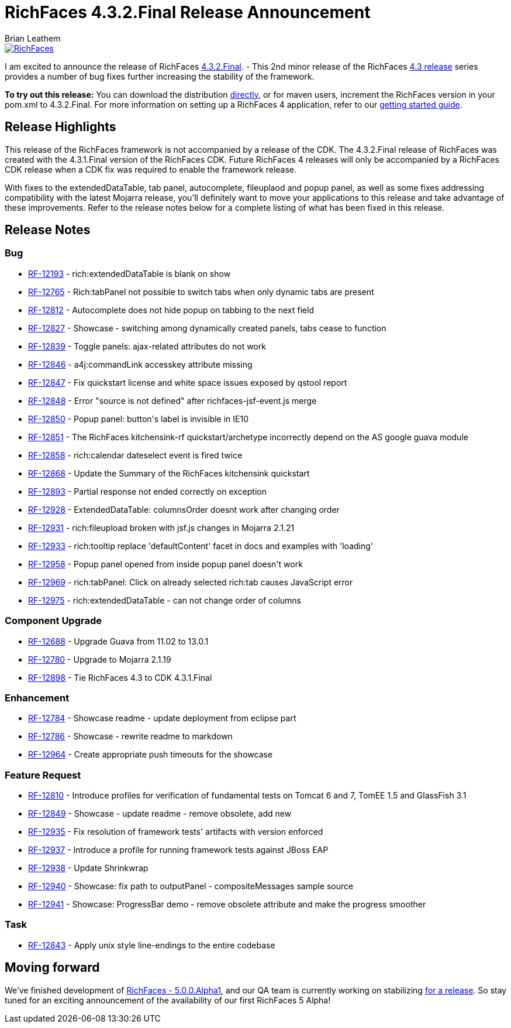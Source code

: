= RichFaces 4.3.2.Final Release Announcement
Brian Leathem
:awestruct-layout: post
:awestruct-tags: [RichFaces, RF43, Final]
:awestruct-image_url: /images/blog/common/richfaces_notext.png
:awestruct-description: "I am excited to announce the release of RichFaces 4.3.2.Final.  This second minor release of the RichFaces 4.3 release series provides a number of bug fixes further increasing the stability of the framework."

image::/images/blog/common/richfaces.png[RichFaces, float="right", link="http://richfaces.org/"]

I am excited to announce the release of RichFaces https://issues.jboss.org/browse/RF/fixforversion/12321315[4.3.2.Final]. -  This 2nd minor release of the RichFaces http://www.bleathem.ca/blog/tags/RF43/[4.3 release] series provides a number of bug fixes further increasing the stability of the framework.

[.alert.alert-info]
*To try out this release:* You can download the distribution http://www.jboss.org/richfaces/download/stable[directly], or for maven users, increment the RichFaces version in your pom.xml to 4.3.2.Final. For more information on setting up a RichFaces 4 application, refer to our http://community.jboss.org/wiki/GettingstartedwithRichFaces4x[getting started guide].

== Release Highlights

This release of the RichFaces framework is not accompanied by a release of the CDK.  The 4.3.2.Final release of RichFaces was created with the 4.3.1.Final version of the RichFaces CDK.  Future RichFaces 4 releases will only be accompanied by a RichFaces CDK release when a CDK fix was required to enable the framework release.

With fixes to the extendedDataTable, tab panel, autocomplete, fileuplaod and popup panel, as well as some fixes addressing compatibility with the latest Mojarra release, you'll definitely want to move your applications to this release and take advantage of these improvements.  Refer to the release notes below for a complete listing of what has been fixed in this release.

== Release Notes https://issues.jboss.org/browse/RF/fixforversion/12321315[+++<i class='icon-external-link-sign'></i>+++]

=== Bug

* https://issues.jboss.org/browse/RF-12193[RF-12193] - rich:extendedDataTable is blank on show
* https://issues.jboss.org/browse/RF-12765[RF-12765] - Rich:tabPanel not possible to switch tabs when only dynamic tabs are present
* https://issues.jboss.org/browse/RF-12812[RF-12812] - Autocomplete does not hide popup on tabbing to the next field
* https://issues.jboss.org/browse/RF-12827[RF-12827] - Showcase - switching among dynamically created panels, tabs cease to function
* https://issues.jboss.org/browse/RF-12839[RF-12839] - Toggle panels: ajax-related attributes do not work
* https://issues.jboss.org/browse/RF-12846[RF-12846] - a4j:commandLink accesskey attribute missing
* https://issues.jboss.org/browse/RF-12847[RF-12847] - Fix quickstart license and white space issues exposed by qstool report
* https://issues.jboss.org/browse/RF-12848[RF-12848] - Error &quot;source is not defined&quot; after richfaces-jsf-event.js merge
* https://issues.jboss.org/browse/RF-12850[RF-12850] - Popup panel: button&#39;s label is invisible in IE10
* https://issues.jboss.org/browse/RF-12851[RF-12851] - The RichFaces kitchensink-rf quickstart/archetype incorrectly depend on the AS google guava module
* https://issues.jboss.org/browse/RF-12858[RF-12858] - rich:calendar dateselect event is fired twice
* https://issues.jboss.org/browse/RF-12868[RF-12868] - Update the Summary of the RichFaces kitchensink quickstart
* https://issues.jboss.org/browse/RF-12893[RF-12893] - Partial response not ended correctly on exception
* https://issues.jboss.org/browse/RF-12928[RF-12928] - ExtendedDataTable: columnsOrder doesnt work after changing order
* https://issues.jboss.org/browse/RF-12931[RF-12931] - rich:fileupload broken with jsf.js changes in Mojarra 2.1.21
* https://issues.jboss.org/browse/RF-12933[RF-12933] - rich:tooltip replace &#39;defaultContent&#39; facet in docs and examples with &#39;loading&#39;
* https://issues.jboss.org/browse/RF-12958[RF-12958] - Popup panel opened from inside popup panel doesn&#39;t work
* https://issues.jboss.org/browse/RF-12969[RF-12969] - rich:tabPanel: Click on already selected rich:tab causes JavaScript error
* https://issues.jboss.org/browse/RF-12975[RF-12975] - rich:extendedDataTable - can not change order of columns
        
=== Component  Upgrade

* https://issues.jboss.org/browse/RF-12688[RF-12688] - Upgrade Guava from 11.02 to 13.0.1
* https://issues.jboss.org/browse/RF-12780[RF-12780] - Upgrade to Mojarra 2.1.19
* https://issues.jboss.org/browse/RF-12898[RF-12898] - Tie RichFaces 4.3 to CDK 4.3.1.Final
        
=== Enhancement

* https://issues.jboss.org/browse/RF-12784[RF-12784] - Showcase readme - update deployment from eclipse part
* https://issues.jboss.org/browse/RF-12786[RF-12786] - Showcase - rewrite readme to markdown
* https://issues.jboss.org/browse/RF-12964[RF-12964] - Create appropriate push timeouts for the showcase
        
=== Feature Request

* https://issues.jboss.org/browse/RF-12810[RF-12810] - Introduce profiles for verification of fundamental tests on Tomcat 6 and 7, TomEE 1.5 and GlassFish 3.1
* https://issues.jboss.org/browse/RF-12849[RF-12849] - Showcase - update readme - remove obsolete, add new
* https://issues.jboss.org/browse/RF-12935[RF-12935] - Fix resolution of framework tests&#39; artifacts with version enforced
* https://issues.jboss.org/browse/RF-12937[RF-12937] - Introduce a profile for running framework tests against JBoss EAP
* https://issues.jboss.org/browse/RF-12938[RF-12938] - Update Shrinkwrap
* https://issues.jboss.org/browse/RF-12940[RF-12940] - Showcase: fix path to outputPanel - compositeMessages sample source
* https://issues.jboss.org/browse/RF-12941[RF-12941] - Showcase: ProgressBar demo - remove obsolete attribute and make the progress smoother
                            
=== Task

* https://issues.jboss.org/browse/RF-12843[RF-12843] - Apply unix style line-endings to the entire codebase
                
== Moving forward

We've finished development of https://issues.jboss.org/browse/RF/fixforversion/12320296[RichFaces - 5.0.0.Alpha1], and our QA team is currently working on stabilizing https://issues.jboss.org/browse/RFPL-2915[for a release].  So stay tuned for an exciting announcement of the availability of our first RichFaces 5 Alpha!
